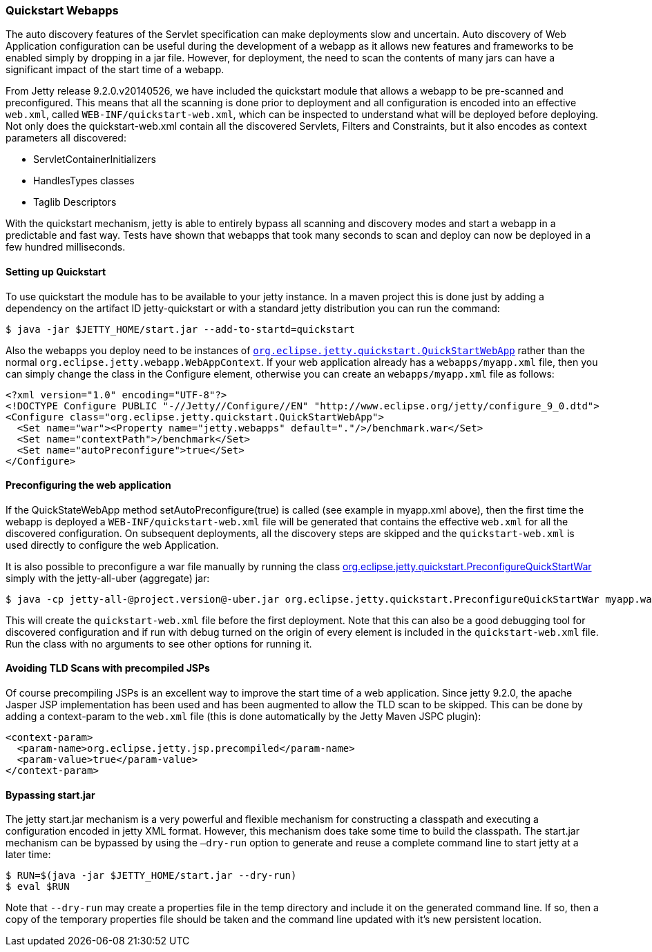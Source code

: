//  ========================================================================
//  Copyright (c) 1995-2012 Mort Bay Consulting Pty. Ltd.
//  ========================================================================
//  All rights reserved. This program and the accompanying materials
//  are made available under the terms of the Eclipse Public License v1.0
//  and Apache License v2.0 which accompanies this distribution.
//
//      The Eclipse Public License is available at
//      http://www.eclipse.org/legal/epl-v10.html
//
//      The Apache License v2.0 is available at
//      http://www.opensource.org/licenses/apache2.0.php
//
//  You may elect to redistribute this code under either of these licenses.
//  ========================================================================

[[quickstart-webapp]]
=== Quickstart Webapps

The auto discovery features of the Servlet specification can make
deployments slow and uncertain. Auto discovery of Web Application
configuration can be useful during the development of a webapp as it
allows new features and frameworks to be enabled simply by dropping in a
jar file. However, for deployment, the need to scan the contents of many
jars can have a significant impact of the start time of a webapp.

From Jetty release 9.2.0.v20140526, we have included the quickstart
module that allows a webapp to be pre-scanned and preconfigured. This
means that all the scanning is done prior to deployment and all
configuration is encoded into an effective `web.xml`, called
`WEB-INF/quickstart-web.xml`, which can be inspected to understand what
will be deployed before deploying. Not only does the quickstart-web.xml
contain all the discovered Servlets, Filters and Constraints, but it
also encodes as context parameters all discovered:

* ServletContainerInitializers
* HandlesTypes classes
* Taglib Descriptors

With the quickstart mechanism, jetty is able to entirely bypass all
scanning and discovery modes and start a webapp in a predictable and
fast way. Tests have shown that webapps that took many seconds to scan
and deploy can now be deployed in a few hundred milliseconds.

==== Setting up Quickstart

To use quickstart the module has to be available to your jetty instance.
In a maven project this is done just by adding a dependency on the
artifact ID jetty-quickstart or with a standard jetty distribution you
can run the command:

....
$ java -jar $JETTY_HOME/start.jar --add-to-startd=quickstart
....

Also the webapps you deploy need to be instances of
link:{JDURL}/org/eclipse/jetty/quickstart/QuickStartWebApp.html[`org.eclipse.jetty.quickstart.QuickStartWebApp`]
rather than the normal `org.eclipse.jetty.webapp.WebAppContext`. If your
web application already has a `webapps/myapp.xml` file, then you can
simply change the class in the Configure element, otherwise you can
create an `webapps/myapp.xml` file as follows:

....
<?xml version="1.0" encoding="UTF-8"?>
<!DOCTYPE Configure PUBLIC "-//Jetty//Configure//EN" "http://www.eclipse.org/jetty/configure_9_0.dtd">
<Configure class="org.eclipse.jetty.quickstart.QuickStartWebApp">
  <Set name="war"><Property name="jetty.webapps" default="."/>/benchmark.war</Set>
  <Set name="contextPath">/benchmark</Set>
  <Set name="autoPreconfigure">true</Set>
</Configure>
....

==== Preconfiguring the web application

If the QuickStateWebApp method setAutoPreconfigure(true) is called (see
example in myapp.xml above), then the first time the webapp is deployed
a `WEB-INF/quickstart-web.xml` file will be generated that contains the
effective `web.xml` for all the discovered configuration. On subsequent
deployments, all the discovery steps are skipped and the
`quickstart-web.xml` is used directly to configure the web Application.

It is also possible to preconfigure a war file manually by running the
class
link:{JDURL}/org/eclipse/jetty/quickstart/PreconfigureQuickStartWar.html[org.eclipse.jetty.quickstart.PreconfigureQuickStartWar]
simply with the jetty-all-uber (aggregate) jar:

....
$ java -cp jetty-all-@project.version@-uber.jar org.eclipse.jetty.quickstart.PreconfigureQuickStartWar myapp.war
....

This will create the `quickstart-web.xml` file before the first
deployment. Note that this can also be a good debugging tool for
discovered configuration and if run with debug turned on the origin of
every element is included in the `quickstart-web.xml` file. Run the
class with no arguments to see other options for running it.

==== Avoiding TLD Scans with precompiled JSPs

Of course precompiling JSPs is an excellent way to improve the start
time of a web application. Since jetty 9.2.0, the apache Jasper JSP
implementation has been used and has been augmented to allow the TLD
scan to be skipped. This can be done by adding a context-param to the
`web.xml` file (this is done automatically by the Jetty Maven JSPC
plugin):

....
<context-param>
  <param-name>org.eclipse.jetty.jsp.precompiled</param-name>
  <param-value>true</param-value>
</context-param>
....

==== Bypassing start.jar

The jetty start.jar mechanism is a very powerful and flexible mechanism
for constructing a classpath and executing a configuration encoded in
jetty XML format. However, this mechanism does take some time to build
the classpath. The start.jar mechanism can be bypassed by using the
`–dry-run` option to generate and reuse a complete command line to start
jetty at a later time:

....
$ RUN=$(java -jar $JETTY_HOME/start.jar --dry-run)
$ eval $RUN
....

Note that `--dry-run` may create a properties file in the temp directory
and include it on the generated command line. If so, then a copy of the
temporary properties file should be taken and the command line updated
with it's new persistent location.
